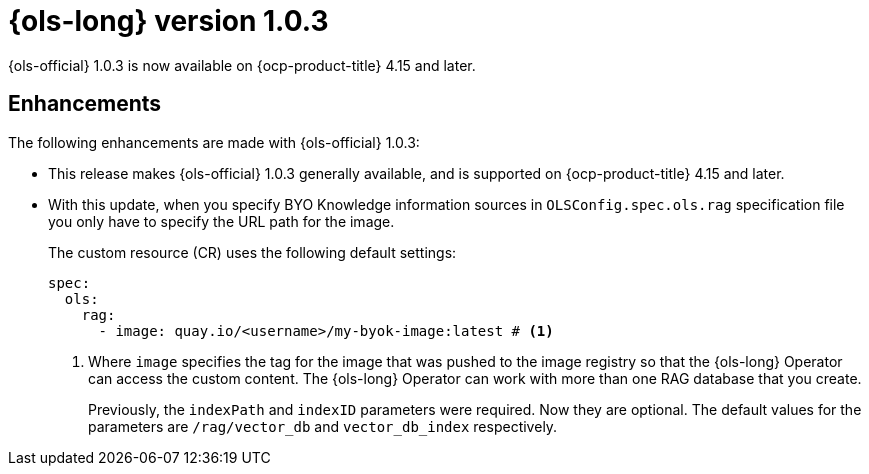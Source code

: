 // Module included in the following assemblies:
// * lightspeed-docs-main/release_notes/ols-release-notes.adoc

:_mod-docs-content-type: REFERENCE
[id="ols-1-0-3-release-notes_{context}"]
= {ols-long} version 1.0.3

{ols-official} 1.0.3 is now available on {ocp-product-title} 4.15 and later.

[id="ols-1-0-3-enhancements_{context}"]
== Enhancements

The following enhancements are made with {ols-official} 1.0.3:

* This release makes {ols-official} 1.0.3 generally available, and is supported on {ocp-product-title} 4.15 and later.


* With this update, when you specify BYO Knowledge information sources in `OLSConfig.spec.ols.rag` specification file you only have to specify the URL path for the image. 
+
The custom resource (CR) uses the following default settings:
+
[source,yaml,subs="attributes,verbatim"]
----
spec:
  ols: 
    rag: 
      - image: quay.io/<username>/my-byok-image:latest # <1>
----
<1> Where `image` specifies the tag for the image that was pushed to the image registry so that the {ols-long} Operator can access the custom content. The {ols-long} Operator can work with more than one RAG database that you create.
+
Previously, the `indexPath` and `indexID` parameters were required. Now they are optional. The default values for the parameters are `/rag/vector_db` and `vector_db_index` respectively.
